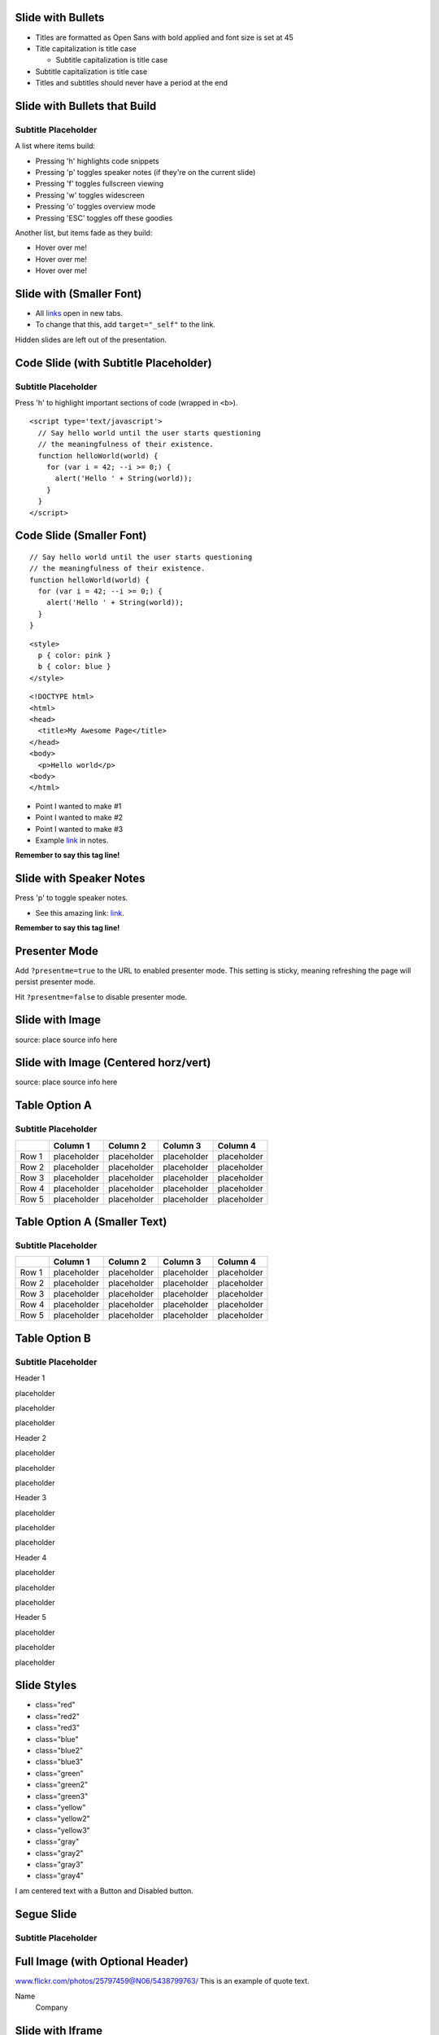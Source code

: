 |image0| |image1|

Slide with Bullets
------------------

-  Titles are formatted as Open Sans with bold applied and font size is
   set at 45
-  Title capitalization is title case

   -  Subtitle capitalization is title case

-  Subtitle capitalization is title case
-  Titles and subtitles should never have a period at the end

Slide with Bullets that Build
-----------------------------

Subtitle Placeholder
~~~~~~~~~~~~~~~~~~~~

A list where items build:

-  Pressing 'h' highlights code snippets
-  Pressing 'p' toggles speaker notes (if they're on the current slide)
-  Pressing 'f' toggles fullscreen viewing
-  Pressing 'w' toggles widescreen
-  Pressing 'o' toggles overview mode
-  Pressing 'ESC' toggles off these goodies

Another list, but items fade as they build:

-  Hover over me!
-  Hover over me!
-  Hover over me!

Slide with (Smaller Font)
-------------------------

-  All `links <http://google.com>`_ open in new tabs.
-  To change that this, add ``target="_self"`` to the link.

Hidden slides are left out of the presentation.

Code Slide (with Subtitle Placeholder)
--------------------------------------

Subtitle Placeholder
~~~~~~~~~~~~~~~~~~~~

Press 'h' to highlight important sections of code (wrapped in ``<b>``).

::

    <script type='text/javascript'>
      // Say hello world until the user starts questioning
      // the meaningfulness of their existence.
      function helloWorld(world) {
        for (var i = 42; --i >= 0;) {
          alert('Hello ' + String(world));
        }
      }
    </script>

Code Slide (Smaller Font)
-------------------------

::

    // Say hello world until the user starts questioning
    // the meaningfulness of their existence.
    function helloWorld(world) {
      for (var i = 42; --i >= 0;) {
        alert('Hello ' + String(world));
      }
    }

::

    <style>
      p { color: pink }
      b { color: blue }
    </style>

::

    <!DOCTYPE html>
    <html>
    <head>
      <title>My Awesome Page</title>
    </head>
    <body>
      <p>Hello world</p>
    <body>
    </html>

-  Point I wanted to make #1
-  Point I wanted to make #2
-  Point I wanted to make #3
-  Example `link <#>`_ in notes.

**Remember to say this tag line!**

Slide with Speaker Notes
------------------------

Press 'p' to toggle speaker notes.

-  See this amazing link: `link <http://www.google.com>`_.

**Remember to say this tag line!**

Presenter Mode
--------------

Add ``?presentme=true`` to the URL to enabled presenter mode. This
setting is sticky, meaning refreshing the page will persist presenter
mode.

Hit ``?presentme=false`` to disable presenter mode.

Slide with Image
----------------

|Description| source: place source info here

Slide with Image (Centered horz/vert)
-------------------------------------

|image3| source: place source info here

Table Option A
--------------

Subtitle Placeholder
~~~~~~~~~~~~~~~~~~~~

+---------+---------------+---------------+---------------+---------------+
|         | Column 1      | Column 2      | Column 3      | Column 4      |
+=========+===============+===============+===============+===============+
| Row 1   | placeholder   | placeholder   | placeholder   | placeholder   |
+---------+---------------+---------------+---------------+---------------+
| Row 2   | placeholder   | placeholder   | placeholder   | placeholder   |
+---------+---------------+---------------+---------------+---------------+
| Row 3   | placeholder   | placeholder   | placeholder   | placeholder   |
+---------+---------------+---------------+---------------+---------------+
| Row 4   | placeholder   | placeholder   | placeholder   | placeholder   |
+---------+---------------+---------------+---------------+---------------+
| Row 5   | placeholder   | placeholder   | placeholder   | placeholder   |
+---------+---------------+---------------+---------------+---------------+

Table Option A (Smaller Text)
-----------------------------

Subtitle Placeholder
~~~~~~~~~~~~~~~~~~~~

+---------+---------------+---------------+---------------+---------------+
|         | Column 1      | Column 2      | Column 3      | Column 4      |
+=========+===============+===============+===============+===============+
| Row 1   | placeholder   | placeholder   | placeholder   | placeholder   |
+---------+---------------+---------------+---------------+---------------+
| Row 2   | placeholder   | placeholder   | placeholder   | placeholder   |
+---------+---------------+---------------+---------------+---------------+
| Row 3   | placeholder   | placeholder   | placeholder   | placeholder   |
+---------+---------------+---------------+---------------+---------------+
| Row 4   | placeholder   | placeholder   | placeholder   | placeholder   |
+---------+---------------+---------------+---------------+---------------+
| Row 5   | placeholder   | placeholder   | placeholder   | placeholder   |
+---------+---------------+---------------+---------------+---------------+

Table Option B
--------------

Subtitle Placeholder
~~~~~~~~~~~~~~~~~~~~

Header 1

placeholder

placeholder

placeholder

Header 2

placeholder

placeholder

placeholder

Header 3

placeholder

placeholder

placeholder

Header 4

placeholder

placeholder

placeholder

Header 5

placeholder

placeholder

placeholder

Slide Styles
------------

-  class="red"
-  class="red2"
-  class="red3"
-  class="blue"
-  class="blue2"
-  class="blue3"
-  class="green"
-  class="green2"

-  class="green3"
-  class="yellow"
-  class="yellow2"
-  class="yellow3"
-  class="gray"
-  class="gray2"
-  class="gray3"
-  class="gray4"

I am centered text with a Button and Disabled button.

.. figure:: images/google_developers_icon_128.png
   :align: center
   :alt: 

Segue Slide
-----------

Subtitle Placeholder
~~~~~~~~~~~~~~~~~~~~

Full Image (with Optional Header)
---------------------------------

www.flickr.com/photos/25797459@N06/5438799763/ |image4| This is an
example of quote text.

Name
 Company

Slide with Iframe
-----------------

.. figure:: images/google_developers_icon_128.png
   :align: center
   :alt: 

<Thank You!>
------------

Important contact information goes here.

.. figure:: images/google_developers_logo_white.png
   :align: center
   :alt: 

.. |image0| image:: images/google_developers_logo.png
.. |image1| image:: images/google_developers_icon_128.png
.. |Description| image:: images/chart.png
.. |image3| image:: images/barchart.png
.. |image4| image:: images/google_developers_icon_128.png
